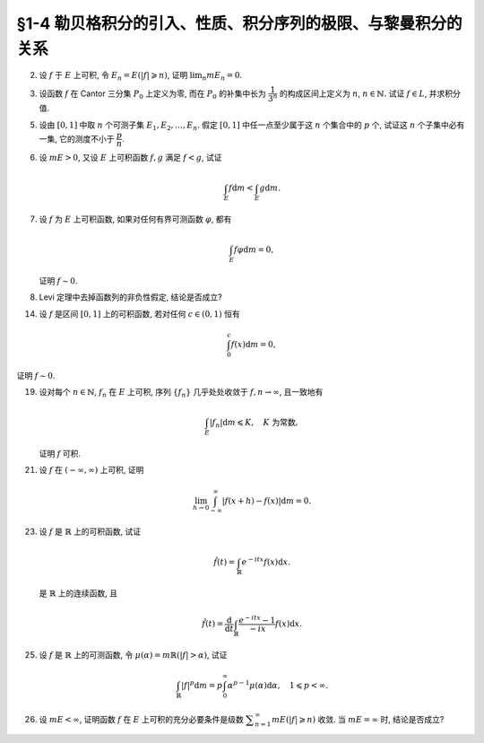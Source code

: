 §1-4 勒贝格积分的引入、性质、积分序列的极限、与黎曼积分的关系
-------------------------------------------------------------------------------------

.. _ex-4-2:

2. 设 :math:`f` 于 :math:`E` 上可积, 令 :math:`E_n = E( \lvert f \rvert \geqslant n)`, 证明 :math:`\displaystyle \lim_n m E_n = 0`.

.. proof:proof::

   :math:`f` 于 :math:`E` 上可积, 那么 :math:`\lvert f \rvert` 于 :math:`E` 上可积, 即 :math:`\displaystyle \int_E \lvert f \rvert \mathrm{d} m < \infty`.
   由于 :math:`\{E_n\}_{n \in \mathbb{N}}` 是渐缩列, 故数列 :math:`\{ m E_n \}_{n \in \mathbb{N}}` 是非负单调不增数列,
   所以 :math:`\displaystyle \lim_{n \to \infty} m E_n` 极限存在, 设为 :math:`\alpha`. 假设 :math:`\alpha > 0`, 那么存在 :math:`N \in \mathbb{N}`,
   使得当 :math:`n \geqslant N` 时, 有 :math:`m E_n \geqslant \dfrac{\alpha}{2}`, 于是

   .. math::

      \int_E \lvert f \rvert \mathrm{d} m \geqslant \int_{E_n} \lvert f \rvert \mathrm{d} m \geqslant n \cdot m E_n \geqslant \frac{n \alpha}{2}

   对任意 :math:`n \geqslant N` 成立, 这与 :math:`\displaystyle \int_E \lvert f \rvert \mathrm{d} m < \infty` 矛盾, 所以 :math:`\alpha = 0`.

.. _ex-4-3:

3. 设函数 :math:`f` 在 Cantor 三分集 :math:`P_0` 上定义为零, 而在 :math:`P_0` 的补集中长为 :math:`\dfrac{1}{3^n}` 的构成区间上定义为 :math:`n`,
   :math:`n \in \mathbb{N}.` 试证 :math:`f \in L`, 并求积分值.

.. proof:proof::

   :math:`P_0` 在 :math:`E = [0, 1]` 中的补集 :math:`G_0` 的长为 :math:`\dfrac{1}{3^n}` 的构成区间共有 :math:`2^{n - 1}` 个,
   记为 :math:`I_{n, k}, k = 1, 2, \dots, 2^{n - 1}`. 于是

   .. math::

      f = \sum_{n = 1}^\infty \sum_{k = 1}^{2^{n - 1}} n \cdot \chi_{I_{n, k}}.

   :math:`f` 以及 :math:`\chi_{I_{n, k}}` 都是非负可测函数, 所以由逐项积分定理可得

   .. math::

      \int_E f \mathrm{d} m = \sum_{n = 1}^\infty \sum_{k = 1}^{2^{n - 1}} n \cdot m I_{n, k}
      = \sum_{n = 1}^\infty \dfrac{n \cdot 2^{n - 1}}{3^n} = \dfrac{1}{2} \sum_{n = 1}^\infty n \cdot \left( \dfrac{2}{3} \right)^n.

   以上级数是收敛的, 所以 :math:`f \in L_E`. 记 :math:`I = \displaystyle \int_E f \mathrm{d} m, a = \dfrac{2}{3}`, 那么

   .. math::

      I - a I = \dfrac{1}{2} \sum_{n = 1}^\infty a^n = \dfrac{a}{2(1 - a)},

   因此 :math:`I = \dfrac{a}{2(1 - a)^2} = 3`.

.. _ex-4-5:

5. 设由 :math:`[0, 1]` 中取 :math:`n` 个可测子集 :math:`E_1, E_2, \dots, E_n`. 假定 :math:`[0, 1]` 中任一点至少属于这 :math:`n` 个集合中的 :math:`p` 个,
   试证这 :math:`n` 个子集中必有一集, 它的测度不小于 :math:`\dfrac{p}{n}`.

.. proof:proof::

   由于 :math:`[0, 1]` 中任一点至少属于 :math:`E_1, E_2, \dots, E_n` 的 :math:`p` 个, 所以

   .. math::

      \sum_{k = 1}^n \chi_{E_k} (x) \geqslant p, \quad \forall ~ x \in [0, 1],

   于是有

   .. math::

      \sum_{k = 1}^n m E_k = \sum_{k = 1}^n \int_{[0, 1]} \chi_{E_k} (x) \mathrm{d} m
      = \int_{[0, 1]} \sum_{k = 1}^n \chi_{E_k} (x) \mathrm{d} m \geqslant \int_{[0, 1]} p \mathrm{d} m = p.

   所以上式左端的和至少有一项不小于 :math:`\dfrac{p}{n}`, 也即对应的集合的测度不小于 :math:`\dfrac{p}{n}`.

.. _ex-4-6:

6. 设 :math:`m E > 0`, 又设 :math:`E` 上可积函数 :math:`f, g` 满足 :math:`f < g`, 试证

   .. math::

      \int_E f \mathrm{d} m < \int_E g \mathrm{d} m.

.. proof:proof::

   由于可积函数 :math:`f, g` 满足 :math:`f < g`, 所以 :math:`\lvert g - f \rvert = g - f`. 假设 :math:`\displaystyle \int_E f \mathrm{d} m = \int_E g \mathrm{d} m`, 那么

   .. math::

      \int_E \lvert g - f \rvert \mathrm{d} m = \int_E (g - f) \mathrm{d} m = \int_E g \mathrm{d} m - \int_E f \mathrm{d} m = 0.

   由唯一性定理可知 :math:`g - f \sim 0`, 也即 :math:`g(x) = f(x)` a.e. :math:`x \in E`. 这意味着

   .. math::

      0 = m E (g \neq f) = m E,

   这与 :math:`m E > 0` 矛盾, 所以必有 :math:`\displaystyle \int_E f \mathrm{d} m < \int_E g \mathrm{d} m`.

.. _ex-4-7:

7. 设 :math:`f` 为 :math:`E` 上可积函数, 如果对任何有界可测函数 :math:`\varphi`, 都有

   .. math::

      \int_E f \varphi \mathrm{d} m = 0,

   证明 :math:`f \sim 0`.

.. proof:proof::

   :math:`\forall ~ n \in \mathbb{N}`, 令 :math:`E_n = E( \lvert f \rvert \geqslant n)`, 那么 :math:`\displaystyle \lim_{n \to \infty} m E_n = 0`. 令

   .. math::

      \varphi_n (x) = f(x) \cdot \chi_{E \setminus E_n} = \begin{cases}
         f(x), & x \in E \setminus E_n, \\
         0, & x \in E_n,
      \end{cases}

   那么 :math:`\varphi_n` 是 :math:`E` 上有界可测函数 (:math:`\lvert \varphi_n \rvert \leqslant n`), 且依题意有

   .. math::

      0 = \int_E f \varphi_n \mathrm{d} m = \int_{E \setminus E_n} f^2 \mathrm{d} m.

   那么有 :math:`f(x) = 0` a.e. :math:`x \in E \setminus E_n`, 进而有

   .. math::

      f(x) = 0, \quad a.e. ~ x \in \bigcup_{n = 1}^\infty (E \setminus E_n) = E \setminus \bigcap_{n = 1}^\infty E_n.

   由于 :math:`\displaystyle \lim_{n \to \infty} m E_n = 0`, 所以 :math:`\displaystyle m \left( \bigcap_{n = 1}^\infty E_n \right) = 0`,
   那么 :math:`f(x) = 0` a.e. :math:`x \in E`.

.. _ex-4-8:

8. Levi 定理中去掉函数列的非负性假定, 结论是否成立?

.. proof:solution::

   一般不成立. 例如当 :math:`f_n` 的正部与负部积分都是 :math:`\infty` 时, :math:`f_n` 的积分不存在.
   即使当 :math:`f_n` 的积分有定义时, Levi 定理也不一定成立, 例如 :math:`E = [0, \infty)`, :math:`f_n(x) = - \chi_{[n, \infty)}`,
   则 :math:`f_n` 的积分为 :math:`- \infty`, 但是 :math:`f_n` 逐点收敛于 :math:`f = 0`, :math:`f` 的积分为 :math:`0`, 此时

   .. math::

      \int_E f \mathrm{d} m = 0 \neq - \infty = \lim_{n \to \infty} \int_E f_n \mathrm{d} m.

   如果加上 :math:`f_n` 的积分都有定义, 且 :math:`\displaystyle \int_E f_1 \mathrm{d} m > - \infty` 这个条件, Levi 定理就成立了.

.. _ex-4-14:

14. 设 :math:`f` 是区间 :math:`[0, 1]` 上的可积函数, 若对任何 :math:`c \in (0, 1)` 恒有

    .. math::

      \int_0^c f(x) \mathrm{d} m = 0,

证明 :math:`f \sim 0`.

.. proof:proof::

   对每个 :math:`n \in \mathbb{N}`, 取

   .. math::

      c_n & = 1 - \dfrac{1}{2n}, \\
      I_n & = (0, c_n) = \left(0, 1 - \dfrac{1}{2n}\right), \\
      E_n & = I_n(f \neq 0) = \{x \in I_n \ :\ f(x) \neq 0\},

   那么 :math:`E_1 \subset E_2 \subset \cdots \subset E_n \subset \cdots` 构成了一个渐张可测集列. 另一方面,
   由 :math:`\displaystyle \int_0^{c_n} f(x) \mathrm{d} m = 0` 知 :math:`m E_n = 0`, 那么对于渐张可测集列 :math:`\{E_n\}_{n \in \mathbb{N}}` 有

   .. math::

      m \left(\bigcup_{n=1}^\infty E_n\right) = \lim_{n \to \infty} m E_n = 0.

   由于 :math:`\displaystyle \bigcup_{n=1}^\infty I_n = \bigcup_{n=1}^\infty \left(0, 1 - \dfrac{1}{2n}\right) = (0, 1)`, 所以

   .. math::

      \bigcup_{n=1}^\infty E_n = \{ x \in (0, 1) \ :\ f(x) \neq 0 \},

   它与 :math:`\{ x \in [0, 1] \ :\ f(x) \neq 0 \}` 至多只差一个有限集. 记 :math:`I = [0, 1]`,
   那么有 :math:`m I(f \neq 0) = 0`, 即 :math:`f \sim 0`.

.. _ex-4-19:

19. 设对每个 :math:`n \in \mathbb{N}`, :math:`f_n` 在 :math:`E` 上可积, 序列 :math:`\{f_n\}` 几乎处处收敛于 :math:`f, n \to \infty`,
    且一致地有

    .. math::

      \int_E \lvert f_n \rvert \mathrm{d} m \leqslant K, \quad K \text{ 为常数},

    证明 :math:`f` 可积.

.. proof:proof::

   由于 :math:`f_n` 在 :math:`E` 上可积, 序列 :math:`\{f_n\}` 几乎处处收敛于 :math:`f, n \to \infty`,
   所以 :math:`\lvert f_n \rvert` 在 :math:`E` 上可积, 序列 :math:`\{ \lvert f_n \rvert \}` 几乎处处收敛于 :math:`\lvert f \rvert, n \to \infty`.
   令 :math:`\displaystyle E_0 = E \left( \lim_{n \to \infty} \lvert f_n \rvert \neq \lvert f \rvert \right)`, 那么 :math:`m E_0 = 0`.
   对 :math:`E` 上的非负可测函数列 :math:`\{ f_n \}` 应用 Fatou 引理, 有

   .. math::

      K \geqslant \varliminf_{n \to \infty} \int_E \lvert f_n \rvert \mathrm{d} m \geqslant \int_E \varliminf_{n \to \infty} \lvert f_n \rvert \mathrm{d} m
      & = \int_{E_0} \varliminf_{n \to \infty} \lvert f_n \rvert \mathrm{d} m + \int_{E \setminus E_0} \varliminf_{n \to \infty} \lvert f_n \rvert \mathrm{d} m \\
      & = 0 + \int_{E \setminus E_0} \lvert f \rvert \mathrm{d} m \\
      & = \int_{E_0} \lvert f \rvert \mathrm{d} m + \int_{E \setminus E_0} \lvert f \rvert \mathrm{d} m \\
      & = \int_E \lvert f \rvert \mathrm{d} m.

   所以 :math:`\lvert f \rvert` 在 :math:`E` 上可积, 从而知 :math:`f` 可积.

.. _ex-4-21:

21. 设 :math:`f` 在 :math:`(-\infty, \infty)` 上可积, 证明

    .. math::

      \lim_{h \to 0} \int_{-\infty}^\infty \lvert f(x + h) - f(x) \rvert \mathrm{d} m = 0.

.. proof:proof::

   对每个自然数 :math:`k \in \mathbb{N}`, 令 :math:`E_k = [-k, k]`, 那么 :math:`\forall ~ x \in \mathbb{R}`,
   有 :math:`\displaystyle \lim_{k \to \infty} f \cdot \chi_{E_k} (x) = f (x)`. 由于 :math:`f \in L_{\mathbb{R}}`,
   所以 :math:`\lvert f \rvert \in L_{\mathbb{R}}`, 并且 :math:`\lvert f \cdot \chi_{E_k} (x) \rvert \leqslant \lvert f (x) \rvert`
   对所有 :math:`x \in \mathbb{R}` 以及 :math:`k \in \mathbb{N}` 成立. 于是, 由 Lebesgue 控制收敛定理可得

   .. math::

      \lim_{k \to \infty} \int_{E_k} f \mathrm{d} m = \lim_{k \to \infty} \int_{\mathbb{R}} f \cdot \chi_{E_k} \mathrm{d} m
      = \int_{\mathbb{R}} \lim_{k \to \infty} f \cdot \chi_{E_k} \mathrm{d} m = \int_{\mathbb{R}} f \mathrm{d} m.

   那么 :math:`\forall ~ \varepsilon > 0`, 存在 :math:`K \in \mathbb{N}`, 使得当 :math:`k > K` 时, 有

   .. math::

      0 \leqslant \int_{\mathbb{R} \setminus E_{k-1}} \lvert f \rvert \mathrm{d} m
      = \int_{\mathbb{R}} \lvert f \rvert \mathrm{d} m - \int_{E_{k-1}} \lvert f \rvert \mathrm{d} m < \dfrac{\varepsilon}{3}.

   同时, 对于任一取定的 :math:`k > K`, 可以选取定义在 :math:`E_k` 上的简单函数 :math:`\displaystyle \varphi = \sum_{i=1}^n c_i \chi_{e_i}` 使得

   .. math::
      :label: ex-4-21-eq-1

      \int_{E_k} \lvert f - \varphi \rvert \mathrm{d} m \leqslant \int_{E_{k+1}} \lvert f - \varphi \rvert \mathrm{d} m < \dfrac{\varepsilon}{9}.

   这里, :math:`\varphi` 也被视作是 :math:`E_{k+1}` 上的简单函数, :math:`e_i \subset E` 是互不相交的可测集. 对于 :math:`0 < \lvert h \rvert < 1`,
   在 :math:`E_{k+1}` 上有

   .. math::

      \lvert f(x + h) - f(x) \rvert \leqslant \lvert f(x + h) - \varphi(x + h) \rvert + \lvert \varphi(x + h) - \varphi(x) \rvert + \lvert \varphi(x) - f(x) \rvert.

   对于简单函数 :math:`\varphi`, 令 :math:`M = \displaystyle \sup_{x \in E_{k+1}} \lvert \varphi(x) \rvert = \max_{1 \leqslant i \leqslant n} \lvert c_i \rvert`.
   对所有 :math:`1 \leqslant i \leqslant n`, 可以选取开集 :math:`G_i \supset e_i` 使得 :math:`m G_i < m e_i + \dfrac{\varepsilon}{72nM}`.
   那么所有开集 :math:`G_i` 的构成区间形成了紧集 :math:`E_{k+1}` 的一个开覆盖, 从而可以选出有限个开区间 :math:`I_1, I_2, \dots, I_t`,
   使得 :math:`\displaystyle E_{k+1} \subset \bigcup_{j=1}^t I_j`. 令 :math:`\displaystyle \widetilde{\varphi} = \sum_{j=1}^t \widetilde{c}_j \chi_{I_j}`,
   其中 :math:`\widetilde{c}_j = c_i` 若 :math:`I_j \subset G_i`. 对于可能重叠的部分, 任意取定其中某一个值即可.
   那么当 :math:`\displaystyle 0 < h < \min_{1 \leqslant j \leqslant t} m I_j`, 总有

   .. math::

      \int_{E_{k+1}} \lvert \widetilde{\varphi} (x + h) - \widetilde{\varphi} (x) \rvert \mathrm{d} m \leqslant 2 M t \lvert h \rvert.

   进一步缩小 :math:`\lvert h \rvert`, 使其满足 :math:`0 < \lvert h \rvert < \dfrac{\varepsilon}{36 M t}`, 那么有

   .. math::

      \int_{E_{k+1}} \lvert \widetilde{\varphi} (x + h) - \widetilde{\varphi} (x) \rvert \mathrm{d} m < \dfrac{\varepsilon}{18}.

   另一方面有

   .. math::

      \lvert \varphi(x + h) - \varphi(x) \rvert \leqslant \lvert \varphi(x + h) - \widetilde{\varphi}(x + h) \rvert
      + \lvert \widetilde{\varphi} (x + h) - \widetilde{\varphi} (x) \rvert + \lvert \widetilde{\varphi}(x) - \varphi(x) \rvert,

   从而有

   .. math::
      :label: ex-4-21-eq-2

      & \int_{E_k} \lvert \varphi(x + h) - \varphi(x) \rvert \mathrm{d} m \\
      & \leqslant \int_{E_k} \lvert \varphi(x + h) - \widetilde{\varphi}(x + h) \rvert \mathrm{d} m + \int_{E_k} \lvert \widetilde{\varphi} (x + h)
        - \widetilde{\varphi} (x) \rvert \mathrm{d} m + \int_{E_k} \lvert \widetilde{\varphi}(x) - \varphi(x) \rvert \mathrm{d} m \\
      & \leqslant \int_{E_{k+1}} \lvert \varphi(x) - \widetilde{\varphi}(x) \rvert \mathrm{d} m + \int_{E_k} \lvert \widetilde{\varphi} (x + h)
        - \widetilde{\varphi} (x) \rvert \mathrm{d} m + \int_{E_{k+1}} \lvert \widetilde{\varphi}(x) - \varphi(x) \rvert \mathrm{d} m \\
      & \leqslant 2 \cdot 2M \cdot \dfrac{\varepsilon}{72nM} \cdot n + \dfrac{\varepsilon}{18} \\
      & \leqslant \dfrac{\varepsilon}{9}.

   综合式 :eq:`ex-4-21-eq-1` 和 :eq:`ex-4-21-eq-2`, 有

   .. math::

      & \int_{E_k} \lvert f(x + h) - f(x) \rvert \mathrm{d} m \\
      & \leqslant \int_{E_k} \leqslant \lvert f(x + h) - \varphi(x + h) \rvert \mathrm{d} m + \int_{E_k} \lvert \varphi(x + h)
        - \varphi(x) \rvert \mathrm{d} m + \int_{E_k} \lvert \varphi(x) - f(x) \rvert  \mathrm{d} m \\
      & \leqslant \int_{E_{k+1}} \leqslant \lvert f(x) - \varphi(x) \rvert \mathrm{d} m + \int_{E_k} \lvert \varphi(x + h)
        - \varphi(x) \rvert \mathrm{d} m + \int_{E_{k+1}} \lvert \varphi(x) - f(x) \rvert  \mathrm{d} m \\
      & \leqslant \dfrac{\varepsilon}{9} + \dfrac{\varepsilon}{9} + \dfrac{\varepsilon}{9} = \dfrac{\varepsilon}{3}.

   于是有

   .. math::

      \int_{\mathbb{R}} \lvert f(x + h) - f(x) \rvert \mathrm{d} m
      & = \left( \int_{E_k} + \int_{\mathbb{R} \setminus E_k} \right) \lvert f(x + h) - f(x) \rvert \mathrm{d} m \\
      & \leqslant \int_{E_k} \lvert f(x + h) - f(x) \rvert \mathrm{d} m + \int_{\mathbb{R} \setminus E_k} \lvert f(x + h) \rvert + \lvert f(x) \rvert \mathrm{d} m \\
      & \leqslant \dfrac{\varepsilon}{3} + \int_{\mathbb{R} \setminus E_{k-1}} 2 \lvert f(x) \rvert \mathrm{d} m \\
      & \leqslant \dfrac{\varepsilon}{3} + 2 \cdot \dfrac{\varepsilon}{3} = \varepsilon.

   这便证明了 :math:`\displaystyle \lim_{h \to 0} \int_{-\infty}^\infty \lvert f(x + h) - f(x) \rvert \mathrm{d} m = 0.`

   .. note::

      以上性质称作是 Lebesgue 积分的平均连续性.

.. _ex-4-23:

23. 设 :math:`f` 是 :math:`\mathbb{R}` 上的可积函数, 试证

    .. math::

      \hat{f} (t) = \int_{\mathbb{R}} e^{-itx} f(x) \mathrm{d} x.

    是 :math:`\mathbb{R}` 上的连续函数, 且

    .. math::

      \hat{f} (t) = \dfrac{\mathrm{d}}{\mathrm{d} t} \int_{\mathbb{R}} \dfrac{e^{-itx} - 1}{-ix} f(x) \mathrm{d} x.

.. proof:proof::

   由于 :math:`\left\lvert e^{-itx} f(x) \right\rvert = \lvert f(x) \rvert`, 所以由 Lebesgue 控制收敛定理 (分别对实部虚部),
   对任意 :math:`t_0 \in \mathbb{R}` 有

   .. math::

      \lim_{t \to t_0} \hat{f} (t) = \lim_{t \to t_0} \int_{\mathbb{R}} e^{-itx} f(x) \mathrm{d} x
      = \int_{\mathbb{R}} \lim_{t \to t_0} e^{-itx} f(x) \mathrm{d} x = \int_{\mathbb{R}} e^{-it_0x} f(x) \mathrm{d} x = \hat{f} (t_0).

   这说明 :math:`\hat{f}` 在 :math:`\mathbb{R}` 上连续.

   令 :math:`g(x, t) = \dfrac{e^{-itx} - 1}{-ix} f(x)`, 那么

   .. math::

      \left\lvert \dfrac{\partial}{\partial t} g(x, t) \right\rvert = \left\lvert e^{-itx} f(x) \right\rvert = \lvert f(x) \rvert,

   由 :ref:`积分号下求导定理 <thm-differentiation-under-integral-sign>` 可得

   .. math::

      \dfrac{\mathrm{d}}{\mathrm{d} t} \int_{\mathbb{R}} g(x, t) \mathrm{d} x
      = \int_{\mathbb{R}} \dfrac{\partial}{\partial t} g(x, t) \mathrm{d} x = \int_{\mathbb{R}} e^{-itx} f(x) \mathrm{d} x = \hat{f} (t).

.. _ex-4-25:

25. 设 :math:`f` 是 :math:`\mathbb{R}` 上的可测函数, 令 :math:`\mu (\alpha) = m \mathbb{R}(\lvert f \rvert > \alpha)`, 试证

    .. math::

      \int_{\mathbb{R}} \lvert f \rvert^p \mathrm{d} m = p \int_0^\infty \alpha^{p-1} \mu (\alpha) \mathrm{d} \alpha, \quad 1 \leqslant p < \infty.

.. proof:proof::

   对任意 :math:`x \in \mathbb{R}`, 有

   .. math::

      \lvert f(x) \rvert^p & = \int_0^{\lvert f(x) \rvert^p} \mathrm{d} t = \int_0^{\infty} \chi_{[0, \lvert f(x) \rvert^p]} (t) \mathrm{d} t \\
      & = \int_0^\infty \chi_{\left\{ y \in \mathbb{R} ~:~ \lvert f(y) \rvert^p > t \right\}} (x) \mathrm{d} t.

   对上式两端在 :math:`\mathbb{R}` 上积分, 由 Fubini 定理可得

   .. math::

      \int_{\mathbb{R}} \lvert f \rvert^p \mathrm{d} m
      & = \int_{\mathbb{R}} \left( \int_0^\infty \chi_{\left\{ y \in \mathbb{R} ~:~ \lvert f(y) \rvert^p > t \right\}} (x) \mathrm{d} t \right) \mathrm{d} x \\
      & = \int_0^{\infty} \left( \int_{\mathbb{R}} \chi_{\left\{ y \in \mathbb{R} ~:~ \lvert f(y) \rvert^p > t \right\}} (x) \mathrm{d} x \right) \mathrm{d} t \\
      & = \int_0^{\infty} m \mathbb{R}(\lvert f \rvert^p > t) \mathrm{d} t \\
      (\text{令 } t = \alpha^p) & = \int_0^{\infty} m \mathbb{R}(\lvert f \rvert^p > \alpha^p) \mathrm{d} \alpha^p \\
      & = \int_0^{\infty} m \mathbb{R}(\lvert f \rvert > \alpha) \cdot p \alpha^{p-1} \mathrm{d} \alpha \\
      & = p \int_0^\infty \alpha^{p-1} \mu (\alpha) \mathrm{d} \alpha.

   .. note::

      这题的结论是所谓的 layer cake representation, 可以推广到一般的测度空间 :math:`(X, \mathscr{R}, \mu)` 上的非负可测函数 :math:`f` 上:

      .. math::

         f(x) = \int_0^{\infty} \chi_{\left\{ y\in X ~:~ f(y) > t \right\}}(x) \mathrm{d} t.

      进一步有

      .. math::

         \int_X f \mathrm{d} \mu = \int_0^{\infty} \mu (\left\{ x\in X ~:~ f(x) > t \right\}) \mathrm{d} t.

.. _ex-4-26:

26. 设 :math:`m E < \infty`, 证明函数 :math:`f` 在 :math:`E` 上可积的充分必要条件是级数 :math:`\displaystyle \sum_{n=1}^\infty m E ( \lvert f \rvert \geqslant n)` 收敛.
    当 :math:`m E = \infty` 时, 结论是否成立?

.. proof:proof::

   :math:`\displaystyle \sum_{n=1}^\infty m E ( \lvert f \rvert \geqslant n)` 是非负项级数, 所以它要么收敛, 要么等于 :math:`\infty`.

   充分性: 由于 :math:`\displaystyle \sum_{n=1}^\infty m E ( \lvert f \rvert \geqslant n)` 收敛,
   即 :math:`\displaystyle \sum_{n=1}^\infty m E ( \lvert f \rvert \geqslant n) < \infty`, 那么由逐项积分定理可得

   .. math::

      \int_E \lvert f \rvert \mathrm{d} m & = \int_E \sum_{n=1}^\infty \lvert f \rvert \cdot \chi_{E(n - 1 \leqslant \lvert f \rvert < n)} \mathrm{d} m
      = \sum_{n=1}^\infty \int_{E(n - 1 \leqslant \lvert f \rvert < n)} \lvert f \rvert \mathrm{d} m \\
      & \leqslant \sum_{n=1}^\infty \int_{E(n - 1 \leqslant \lvert f \rvert < n)} n \mathrm{d} m \\
      & = \sum_{n=1}^\infty n \cdot m E (n - 1 \leqslant \lvert f \rvert < n) \\
      & = \sum_{n=1}^\infty m E (n - 1 \leqslant \lvert f \rvert < n) + \sum_{n=2}^\infty (n - 1) \cdot m E (n - 1 \leqslant \lvert f \rvert < n) \\
      & = m E + \sum_{n=1}^\infty n \cdot m E (n \leqslant \lvert f \rvert < n + 1) \\
      & = m E + \sum_{n=1}^\infty E (\lvert f \rvert \geqslant n) \\
      & < \infty.

   这说明 :math:`\lvert f \rvert` 在 :math:`E` 上可积, 从而知 :math:`f` 在 :math:`E` 上可积.

   必要性: 由于 :math:`f` 在 :math:`E` 上可积, 所以 :math:`\lvert f \rvert` 在 :math:`E` 上可积. 类似于充分性的证明, 有

   .. math::

      \infty > \int_E \lvert f \rvert \mathrm{d} m & = \int_E \sum_{n=1}^\infty \lvert f \rvert \cdot \chi_{E(n - 1 \leqslant \lvert f \rvert < n)} \mathrm{d} m
      = \sum_{n=1}^\infty \int_{E(n - 1 \leqslant \lvert f \rvert < n)} \lvert f \rvert \mathrm{d} m \\
      & \geqslant \sum_{n=1}^\infty \int_{E(n - 1 \leqslant \lvert f \rvert < n)} (n - 1) \mathrm{d} m \\
      & = \sum_{n=1}^\infty (n - 1) \cdot m E (n - 1 \leqslant \lvert f \rvert < n) \\
      & = \sum_{n=2}^\infty (n - 1) \cdot m E (n - 1 \leqslant \lvert f \rvert < n) \\
      & = \sum_{n=1}^\infty n \cdot m E (n \leqslant \lvert f \rvert < n + 1) \\
      & = \sum_{n=1}^\infty E (\lvert f \rvert \geqslant n).

   这说明 :math:`\displaystyle \sum_{n=1}^\infty m E ( \lvert f \rvert \geqslant n)` 收敛.

   .. note::

      实际上, 本题使用了如下的不等式:

      .. math::

         \sum_{n=1}^\infty E (\lvert f \rvert \geqslant n) \leqslant \int_E \lvert f \rvert \mathrm{d} m
         \leqslant m E + \sum_{n=1}^\infty E (\lvert f \rvert \geqslant n).

   从上面的证明可以看出, 当 :math:`m E = \infty` 时, 级数 :math:`\displaystyle \sum_{n=1}^\infty m E ( \lvert f \rvert \geqslant n)` 收敛是
   :math:`f` 在 :math:`E` 上可积的必要条件, 但不是充分条件. 相关的反例: 令 :math:`f = \dfrac{1}{2}` 为常值函数,
   那么对任意自然数 :math:`n \in \mathbb{N}`, :math:`E ( \lvert f \rvert \geqslant n) = \emptyset`,
   所以 :math:`\displaystyle \sum_{n=1}^\infty m E ( \lvert f \rvert \geqslant n) = \sum_{n=1}^\infty 0 = 0`,
   但 :math:`\displaystyle \int_E \lvert f \rvert \mathrm{d} m = \dfrac{1}{2} \cdot m E = \infty`, 所以 :math:`f` 在 :math:`E` 上不可积.
